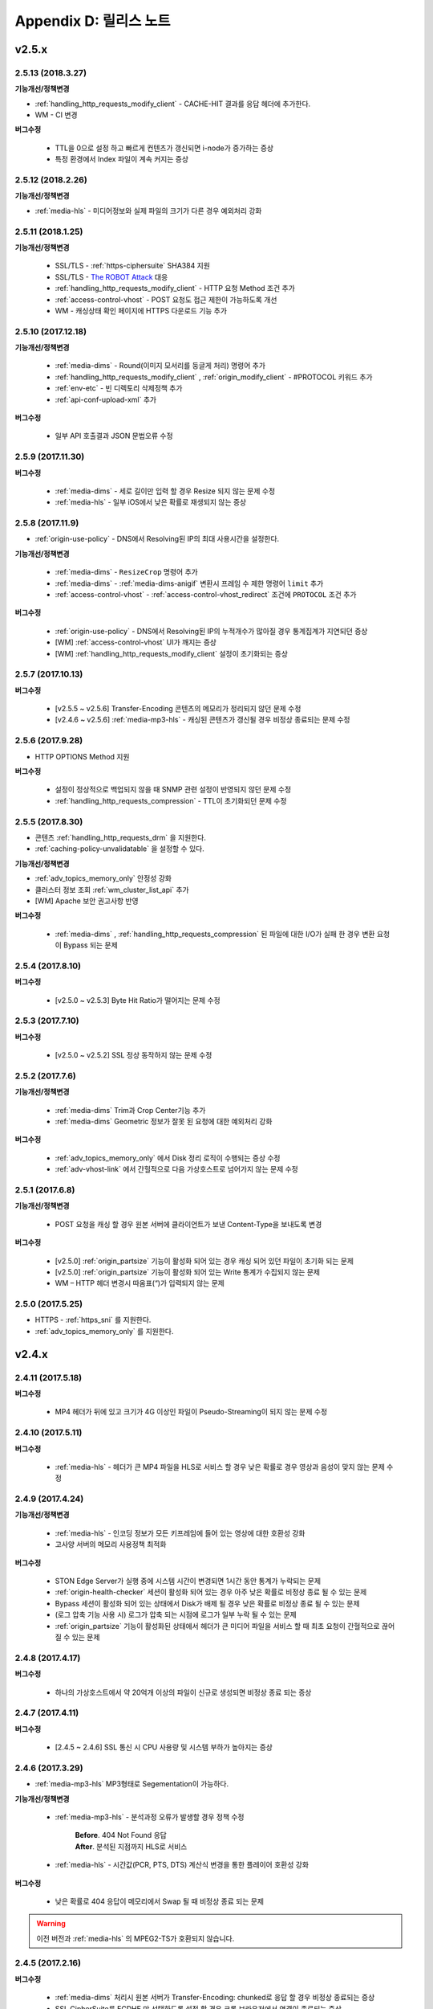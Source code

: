 .. _release:

Appendix D: 릴리스 노트
***********************

v2.5.x
====================================

2.5.13 (2018.3.27)
----------------------------

**기능개선/정책변경**

- :ref:`handling_http_requests_modify_client` - CACHE-HIT 결과를 응답 헤더에 추가한다.
- WM - CI 변경


**버그수정**

 - TTL을 0으로 설정 하고 빠르게 컨텐츠가 갱신되면 i-node가 증가하는 증상
 - 특정 환경에서 Index 파일이 계속 커지는 증상



2.5.12 (2018.2.26)
----------------------------

**기능개선/정책변경**

- :ref:`media-hls` - 미디어정보와 실제 파일의 크기가 다른 경우 예외처리 강화



2.5.11 (2018.1.25)
----------------------------

**기능개선/정책변경**

 - SSL/TLS - :ref:`https-ciphersuite` SHA384 지원
 - SSL/TLS - `The ROBOT Attack <https://robotattack.org/>`_ 대응
 - :ref:`handling_http_requests_modify_client` - HTTP 요청 Method 조건 추가
 - :ref:`access-control-vhost` - POST 요청도 접근 제한이 가능하도록 개선
 - WM - 캐싱상태 확인 페이지에 HTTPS 다운로드 기능 추가



2.5.10 (2017.12.18)
----------------------------

**기능개선/정책변경**

 - :ref:`media-dims` - Round(이미지 모서리를 둥글게 처리) 명령어 추가
 - :ref:`handling_http_requests_modify_client` , :ref:`origin_modify_client` - #PROTOCOL 키워드 추가
 - :ref:`env-etc` - 빈 디렉토리 삭제정책 추가
 - :ref:`api-conf-upload-xml` 추가


**버그수정**

 - 일부 API 호출결과 JSON 문법오류 수정



2.5.9 (2017.11.30)
----------------------------

**버그수정**

 - :ref:`media-dims` - 세로 길이만 입력 할 경우 Resize 되지 않는 문제 수정
 - :ref:`media-hls` - 일부 iOS에서 낮은 확률로 재생되지 않는 증상



2.5.8 (2017.11.9)
----------------------------

- :ref:`origin-use-policy` - DNS에서 Resolving된 IP의 최대 사용시간을 설정한다.

**기능개선/정책변경**

 - :ref:`media-dims` - ``ResizeCrop`` 명령어 추가
 - :ref:`media-dims` - :ref:`media-dims-anigif` 변환시 프레임 수 제한 명령어 ``limit`` 추가
 - :ref:`access-control-vhost` - :ref:`access-control-vhost_redirect` 조건에 ``PROTOCOL`` 조건 추가

**버그수정**

 - :ref:`origin-use-policy` - DNS에서 Resolving된 IP의 누적개수가 많아질 경우 통계집계가 지연되던 증상
 - [WM] :ref:`access-control-vhost` UI가 깨지는 증상
 - [WM] :ref:`handling_http_requests_modify_client` 설정이 초기화되는 증상



2.5.7 (2017.10.13)
----------------------------

**버그수정**

 - [v2.5.5 ~ v2.5.6] Transfer-Encoding 콘텐츠의 메모리가 정리되지 않던 문제 수정
 - [v2.4.6 ~ v2.5.6] :ref:`media-mp3-hls` - 캐싱된 콘텐츠가 갱신될 경우 비정상 종료되는 문제 수정




2.5.6 (2017.9.28)
----------------------------

- HTTP OPTIONS Method 지원

**버그수정**

 - 설정이 정상적으로 백업되지 않을 때 SNMP 관련 설정이 반영되지 않던 문제 수정
 - :ref:`handling_http_requests_compression` - TTL이 초기화되던 문제 수정



2.5.5 (2017.8.30)
----------------------------

- 콘텐츠 :ref:`handling_http_requests_drm` 을 지원한다.
- :ref:`caching-policy-unvalidatable` 을 설정할 수 있다.

**기능개선/정책변경**

- :ref:`adv_topics_memory_only` 안정성 강화
- 클러스터 정보 조회 :ref:`wm_cluster_list_api` 추가
- [WM] Apache 보안 권고사항 반영


**버그수정**

 - :ref:`media-dims` , :ref:`handling_http_requests_compression` 된 파일에 대한 I/O가 실패 한 경우 변환 요청이 Bypass 되는 문제
 


2.5.4 (2017.8.10)
----------------------------

**버그수정**

 - [v2.5.0 ~ v2.5.3] Byte Hit Ratio가 떨어지는 문제 수정


2.5.3 (2017.7.10)
----------------------------

**버그수정**

 - [v2.5.0 ~ v2.5.2] SSL 정상 동작하지 않는 문제 수정



2.5.2 (2017.7.6)
----------------------------

**기능개선/정책변경**

 - :ref:`media-dims` Trim과 Crop Center기능 추가
 - :ref:`media-dims` Geometric 정보가 잘못 된 요청에 대한 예외처리 강화
 
**버그수정**

 - :ref:`adv_topics_memory_only` 에서 Disk 정리 로직이 수행되는 증상 수정
 - :ref:`adv-vhost-link` 에서 간헐적으로 다음 가상호스트로 넘어가지 않는 문제 수정



2.5.1 (2017.6.8)
----------------------------

**기능개선/정책변경**

 -  POST 요청을 캐싱 할 경우 원본 서버에 클라이언트가 보낸 Content-Type을 보내도록 변경
 
**버그수정**

 - [v2.5.0] :ref:`origin_partsize` 기능이 활성화 되어 있는 경우 캐싱 되어 있던 파일이 초기화 되는 문제
 - [v2.5.0] :ref:`origin_partsize` 기능이 활성화 되어 있는 Write 통계가 수집되지 않는 문제
 - WM – HTTP 헤더 변경시 따옴표(“)가 입력되지 않는 문제



2.5.0 (2017.5.25)
----------------------------

- HTTPS - :ref:`https_sni` 를 지원한다.
- :ref:`adv_topics_memory_only` 를 지원한다.



v2.4.x
====================================


2.4.11 (2017.5.18)
----------------------------

**버그수정**

 - MP4 헤더가 뒤에 있고 크기가 4G 이상인 파일이 Pseudo-Streaming이 되지 않는 문제 수정




2.4.10 (2017.5.11)
----------------------------

**버그수정**

 - :ref:`media-hls` - 헤더가 큰 MP4 파일을 HLS로 서비스 할 경우 낮은 확률로 경우 영상과 음성이 맞지 않는 문제 수정



2.4.9 (2017.4.24)
----------------------------

**기능개선/정책변경**

 - :ref:`media-hls` - 인코딩 정보가 모든 키프레임에 들어 있는 영상에 대한 호환성 강화
 - 고사양 서버의 메모리 사용정책 최적화

**버그수정**

 - STON Edge Server가 실행 중에 시스템 시간이 변경되면 1시간 동안 통계가 누락되는 문제
 - :ref:`origin-health-checker` 세션이 활성화 되어 있는 경우 아주 낮은 확률로 비정상 종료 될 수 있는 문제
 - Bypass 세션이 활성화 되어 있는 상태에서 Disk가 배제 될 경우 낮은 확률로 비정상 종료 될 수 있는 문제
 - (로그 압축 기능 사용 시) 로그가 압축 되는 시점에 로그가 일부 누락 될 수 있는 문제
 - :ref:`origin_partsize` 기능이 활성화된 상태에서 헤더가 큰 미디어 파일을 서비스 할 때 최초 요청이 간헐적으로 끊어질 수 있는 문제


2.4.8 (2017.4.17)
----------------------------
**버그수정**

 - 하나의 가상호스트에서 약 20억개 이상의 파일이 신규로 생성되면 비정상 종료 되는 증상



2.4.7 (2017.4.11)
----------------------------
**버그수정**

 - [2.4.5 ~ 2.4.6] SSL 통신 시 CPU 사용량 및 시스템 부하가 높아지는 증상


2.4.6 (2017.3.29)
----------------------------

- :ref:`media-mp3-hls` MP3형태로 Segementation이 가능하다.

**기능개선/정책변경**

 - :ref:`media-mp3-hls` - 분석과정 오류가 발생할 경우 정책 수정

     | **Before**. 404 Not Found 응답
     | **After**. 분석된 지점까지 HLS로 서비스

 - :ref:`media-hls` - 시간값(PCR, PTS, DTS) 계산식 변경을 통한 플레이어 호환성 강화

**버그수정**

 - 낮은 확률로 404 응답이 메모리에서 Swap 될 때 비정상 종료 되는 문제


.. warning::

   이전 버전과 :ref:`media-hls` 의 MPEG2-TS가 호환되지 않습니다.


2.4.5 (2017.2.16)
----------------------------
**버그수정**

 - :ref:`media-dims` 처리시 원본 서버가 Transfer-Encoding: chunked로 응답 할 경우 비정상 종료되는 증상
 - SSL CipherSuite를 ECDHE 만 선택하도록 설정 할 경우 크롬 브라우저에서 연결이 종료되는 증상
 - 매우 낮은 확률로 로그 정리시 비정상 종료 되는 증상



2.4.4 (2017.2.8)
----------------------------
**버그수정**

 - 원본 서버 장애 시 간헐적으로 :ref:`media-dims` 변환 요청이 Bypass 되는 증상


2.4.3 (2017.1.20)
----------------------------
**버그수정**

 - 압축 기능 사용시 간헐적으로 Content-Encoding 헤더가 누락되는 증상

2.4.2 (2017.1.18)
----------------------------

   - :ref:`adv-vhost-link` 추가

**버그수정**

 - 원본 서버가 Content-Length헤더에 음수 값을 줄 경우 비정상 종료 되는 증상
 - :ref:`media-mp3-hls` - 원본 서버와의 통신이 불안정 할 경우 간헐적으로 비정상 종료 되는 증상

2.4.1 (2016.11.24)
----------------------------
**기능개선/정책변경**

 - 원본 HTTP 응답에서 reason phrases가 없는 경우에도 처리 할 수 있도록 정책 변경
 -	:ref:`media-dims` – 이미지 확대 시 캔버스만 키우는 기능 추가

**버그수정**

 - 압축 기능 사용 시 아주 낮은 확률로 압축 된 파일이 깨지는 증상 수정
 -	VLC 플레이어에서 M4A HLS가 재생되지 않는 문제 수정
 - :ref:`media-dims` 를 이용해서 이미지 변환시 변환 크기를 입력하지 않을 경우 비정상 종료되는 증상

2.4.0 (2016.11.7)
----------------------------
**기능개선/정책변경**

 - 원본요청 URL변경 기능 추가
 - M4A를 m4a-hls 로 전송한다

**버그수정**

 - Invalid mp4 헤더의 강화된 처리

v2.3.x
====================================

2.3.9 (2016.10.28)
----------------------------


**버그수정**

 - 일부 환경에서 낮은 확률로 수 초간 컨텐츠가 갱신되지 않던 증상


2.3.8 (2016.10.13)
----------------------------


**버그수정**

 - Invalid mp4 헤더의 강화된 처리


2.3.7 (2016.09.26)
----------------------------

**기능개선/정책변경**

 - :ref:`media-dims` 기능을 이용해서 이미지 변환시 시스템 자원 사용량을 제한하도록 정책 변경
 - Health-Checker 기능 사용시 Standby 원본 서버도 검사하도록 정책 변경

**버그수정**

 - :ref:`handling-http-requests-compression` 기능의 ON/OFF 설정이 반영되지 않던 버그 수정


2.3.6 (2016.08.16)
----------------------------

**기능개선/정책변경**

 - 일부 투명 PNG를 JPG로 포멧 변환시 배경이 검은색으로 변경되는 문제 수정
 - 비정상적인 클라이언트 소켓 처리 정책 강화

**버그수정**

 - DIMS변환 중 Hardpurge API를 호출 할 경우 간헐적으로 비정상 종료 되던 증상


2.3.5 (2016.07.01)
----------------------------

**기능개선/정책변경**

 - Native HLS 모듈을 사용하는 플레이어와의 호환성 강화
 - DIMS의 Crop 기능은 비율을 유지 하지 않고 입력한 크기로 Crop 하도록 정책 변경

**버그수정**

 - Health-Checker 기능이 활성화 되어 있는 상태에서 원본상태 초기화 API 호출시 간헐적으로 비정상 종료되는 문제 수정


2.3.4 (2016.06.03)
----------------------------

**기능개선/정책변경**

   - 32bit atom으로 인코딩된 4기가 이상의 MP4 파일 지원
   - unknown access 로그에 Host 헤더 값 추가
   - WM - 보안권고 사항으로 STON 최초 설치 시 Apache manual 폴더 삭제
   - WM - STON 최초 설치 시 Apache 구동 계정인 winesoft 계정을 nologin 권한으로 생성하도록 변경

**버그수정**

   - HLS - 일부 영상에서 CPU를 과점유 하던 증상
   - HTTP 요청이 바이패스 될 때 낮은 확률로 비정상 종료 되던 증상
   - Access 로그에 클라이언트 IP가 0.0.0.0 으로 기록 되던 증상
   - 가상호스트가 260개 이상일 경우 설정 파일이 백업되지 않던 증상

2.3.3 (2016.04.26)
----------------------------

**버그수정**

   - [2.3.0 ~ 2.3.2] 원본서버 Host 설정과 Dims, 압축 설정이 함께 되어 있는 경우 404 에러 코드를 응답하는 증상
   - SNMP View 생성 후 삭제시 CPU 과점유 증상
   - WM - SNMP GlobalMin 값을 0으로 설정 할 수 없던 증상


2.3.2 (2016.03.22)
----------------------------

**기능개선/정책변경**

   - :ref:`mp3-hls` 인덱스 파일 호환성 강화

**버그수정**

   - 정상적인 Handshake없이 암/복호화가 진행되면 비정상 종료되던 증상
   - ACL이 활성화된 상태에서 간헐적으로 비정상 종료되던 증상


2.3.1 (2016.02.25)
----------------------------

   - MP3를 :ref:`mp3-hls` 로 전송한다.

**기능개선/정책변경**

   - :ref:`admin-log-access-custom` 추가
     | %y 요청 HTTP 헤더 크기
     | %z 응답 HTTP 헤더 크기

**버그수정**

   - WM - Dest 포트를 입력하지 않으면 설정되지 않던 증상


2.3.0 (2016.02.03)
----------------------------

   - 컨텐츠를 :ref:`handling-http-requests-compression` 하여 전송한다.

**버그수정**

   - :ref:`expires` 헤더 시간을 Modification으로 설정한 경우 max-age 값이 잘못 계산되던 증상
   - :ref:`media-dims` - 평균 통계 산출할 때 분모를 “성공” 횟수만 사용하던 증상


v2.2.x
====================================

2.2.5 (2016.01.12)
----------------------------

**기능개선/정책변경**

   - HTTP <451 Unavailable For Legal Reasons> 응답코드 추가

**버그수정**

   - TLS - 공격성 패킷에 비정상 종료되던 증상 (예외처리 강화)


2.2.4 (2015.12.11)
----------------------------

**버그수정**

   - HLS - 일부 영상에서 Segmentation정책때문에 재생되지 않던 증상


2.2.3 (2015.12.04)
----------------------------

**버그수정**

   - v2.2.2에서 WM을 통해 가상호스트가 생성되지 않던 증상


2.2.2 (2015.12.04)
----------------------------

   - 원본으로 보내는 HTTP요청의 헤더를 변조한다.

**기능개선/정책변경**

   - :ref:`handling-http-requests-modify-client` - put액션 추가. 같은 이름의 헤더를 멀티라인으로 삽입한다.


2.2.1 (2015.11.19)
----------------------------

**버그수정**

   - TLS - Handshake과정 중 클라이언트가 ChangeCipherSpec과 ClientFinished을 따로 보낼 때, 서버가 ChangeCipherSpec을 중복해서 보내던 증상
   - DIMS - Animated GIF를 리사이즈할 때 비율이 유지되지 않던 증상


2.2.0 (2015.11.04)
----------------------------

   - TLS 1.2를 지원한다. (+Forward Secrecy등 세세한 보안정책 강화)

**버그수정**

   - 디스크 정보를 얻지 못한 경우 비정상 종료되던 증상
   - TLS - Handshake과정에서 Max버전을 선택하지 않던 증상

     | **Before**. TLSPlaintext.version 사용
     | **After**. ClientHello.client_version 사용


v2.1.x
====================================

2.1.9 (2015.10.15)
----------------------------

**버그수정**

   - :ref:`media-hls` - v2.1.7 업데이트 이후 일부 영상이 정상적으로 재생되지 않던 증상


2.1.8 (2015.10.14)
----------------------------

**버그수정**

   - [v2.1.6 ~ 2.1.7] 허용되지 않은 IP에서 매니저 포트로 접근시 비정상 종료되던 증상


2.1.7 (2015.10.07)
----------------------------

   - :ref:`multi-trimming` - 시간 값을 기준으로 복수로 지정된 구간을 하나의 영상으로 추출한다.

**기능개선/정책변경**

   - :ref:`access` - X-Forwarded-For헤더 기록옵션에 TrimCIP추가

**버그수정**

   - HLS - 일부 profile에서의 화면떨림 증상
   - :ref:`media-dims` - TTL이 0으로 설정되어 있을 때 간헐적으로 500 Internal Error로 응답하던 증상
   - X-Forwarded-For 헤더를 로그에 c-ip필드로 기록할 때 공백 문자가 포함되던 증상


2.1.6 (2015.09.10)
----------------------------

**기능개선/정책변경**

   - :ref:`media-dims` - Animated GIF 에 대해 첫 장면만 변환할 수 있다.

**버그수정**

   - ACL - IP허용/차단이 정상동작하지 않던 증상
   - :ref:`media-dims` - Crop등에서 + 기호를 이용한 좌표지정이 되지 않던 증상


2.1.5 (2015.08.18)
----------------------------

   - :ref:`sub-path` - 접근 경로에 따라 다른 가상호스트로 분기한다.
   - :ref:`facade` - 접근 도메인에 따라 클라이언트 트래픽 통계와 Access로그를 분리한다.


2.1.4 (2015.07.31)
----------------------------

**기능개선/정책변경**

   - CPU사용량 개선
   - :ref:`multi-nic` - NIC이름으로 Listen한다.
   - 접근제어 시점 변경

     | **Before**. 클라이언트가 요청한 URI에서 키워드(DIMS나 MP4HLS등) 제거 후 검사
     | **After**. 클라이언트가 요청한 URI 그대로 검사

**버그수정**

   - :ref:`media-dims` - 인코딩된 변환 문자열을 인식하지 못하던 증상
   - :ref:`hardpurge` 가 :ref:`caching-policy-casesensitive` 정책을 따르지 않던 증상
   - 설정백업할 때 :ref:`post` 이 누락되던 증상


2.1.3 (2015.06.25)
----------------------------

**기능개선/정책변경**

   - :ref:`syncstale` - 관리(:ref:`purge`, :ref:`expire`, :ref:`hardpurge`) API호출이 인덱싱에 반영되지 않는 경우가 없도록 로그로 기록하여 서비스 재가동시 다시 반영한다.
   - :ref:`admin-log-access-custom` 에 %u표현 추가. 클라이언트가 요청한 Full URI를 기록한다.

**버그수정**

   - :ref:`media-dims` - 원본서버에서 Last-Modified헤더를 주지 않을 때 이미지가 갱신되지 않던 증상
   - :ref:`trimming` 된 MP4의 크기가 4GB를 넘어갈 때 CPU를 과점유하던 증상
   - 에러 페이지를 응답할 때 :ref:`via` 헤더 설정이 반영되지 않던 증상


2.1.2 (2015.05.29)
----------------------------

   - WM - 영문버전 지원

**기능개선/정책변경**

   - Single Core 장비 지원

**버그수정**

   - :ref:`adv-topics-indexing` 모드에서 커스터마이징 모듈이 오동작하던 증상


2.1.1 (2015.05.07)
----------------------------

   - HLS - Stream Alternates형식을 통해 Bandwidth, Resolution 정보를 제공한다.

**버그수정**

   - 헤더가 깨진 MP4영상 분석 중 비정상 종료되던 증상


2.1.0 (2015.04.15)
----------------------------

   - :ref:`media-dims` 에서 Animated GIF포맷을 지원한다.
   - :ref:`media-dims` 변환 통계추가

**기능개선/정책변경**

   - :ref:`caching-purge` API에서 디렉토리 표현 제거

     | 디렉토리 표현(example.com/img/)은 해당 URL에 해당하는 (원본서버가 응답한)파일 하나만을 의미한다.
     | 기존의 디렉토리 표현(example.com/img/)은 패턴(example.com/img/*)으로 통합한다.

   - API표현 추가

     | /monitoring/average.xml
     | /monitoring/average.json
     | /monitoring/realtime.xml
     | /monitoring/realtime.json
     | /monitoring/fileinfo.json
     | /monitoring/hwinfo.json
     | /monitoring/cpuinfo.json
     | /monitoring/vhostslist.json
     | /monitoring/geoiplist.json
     | /monitoring/ssl.json
     | /monitoring/cacheresource.json
     | /monitoring/origin.json
     | /monitoring/coldfiledist.json

   - WM - resolv.conf 편집기능 삭제


v2.0.x
====================================

2.0.8 (2015.08.06)
----------------------------

**기능개선/정책변경**

   - CPU사용량 개선

**버그수정**

   - 설정백업할 때 POST 요청 예외조건이 누락되던 증상


2.0.7 (2015.06.25)
----------------------------

**버그수정**

   - :ref:`media_dims` - 원본서버에서 Last-Modified헤더를 주지 않을 때 이미지가 갱신되지 않던 증상
   - :ref:`trimming` 된 MP4의 크기가 4GB를 넘어갈 때 CPU를 과점유하던 증상
   - 에러 페이지를 응답할 때 :ref:`via` 헤더 설정이 반영되지 않던 증상


2.0.6 (2015.04.28)
----------------------------

**기능개선/정책변경**

   - WM - resolv.conf 편집기능 삭제

**버그수정**

   - 헤더가 깨진 MP4영상 분석 중 비정상 종료되던 증상


2.0.5 (2014.04.01)
----------------------------

**기능개선/정책변경**

   - Trimming 된 영상을 HLS 로 서비스할 수 있다.
     다음은 원본영상(/vod.mp4)의 0~60초 구간을 Trimming한 뒤 HLS 로 서비스하는 표현이다.

       | /vod.mp4?start=0&end=60/**mp4hls/index.m3u8**
       | /vod.mp4**/mp4hls/index.m3u8**?start=0&end=60
       | /vod.mp4?start=0/**mp4hls/index.m3u8**?end=60

   - HLS 인덱스 파일(.m3u8) 버전 개선

       | **Before**. 버전 1
       | **After**. 버전 3 (버전 1로 변경 가능)

**버그수정**

   - HLS 변환 중 HTTP인코딩되는 특수문자가 있을 때 비정상 종료되던 증상
   - 헤더가 깨진 MP4영상 분석 중 CPU가 과도하게 점유되던 증상
   - Audio의 KeyFrame이 균일하지 않은 MP4영상을 HLS 로 서비스할 때 Audio와 Video의 동기가 안맞는 증상
   - RRD - 통계수집이 되지 않던 증상, 응답시간이 평균이 아니라 합으로 표시되던 증상
   - WM - 신규 디스크 투입시 포맷을 강제하던 조건 제거


2.0.4 (2015.02.27)
----------------------------

**기능개선/정책변경**

   - :ref:`origin-balancemode` 의 Hash 알고리즘 변경

       | **Before**. hash(URL) / 서버대수
       | **After**. `Consistent Hashing <http://en.wikipedia.org/wiki/Consistent_hashing>`

   - :ref:`access-control-vhost` 를 통해 Redirect 할 때 클라이언트가 요청한 URI을 파라미터로 입력할 수 있다.

**버그수정**

   - 캐싱된 파일이 삭제되지 않아 디스크가 꽉 차던 증상


2.0.3 (2015.02.09)
----------------------------

**기능개선/정책변경**

   - DIMS 내재화 및 고도화
   - WM - 트래픽 관련 안내 메세지 추가

**버그수정**

   - WM - 신규 가상호스트 생성이 실패 하는 버그 수정


2.0.2 (2015.01.28)
----------------------------

   - 원본서버에 캐싱요청할 때 클라이언트가 보낸 User-Agent헤더 값을 보낼 수 있다.

**버그수정**

   - MDAT 길이가 1인 MP4파일의 Trimming이 되지 않던 증상
   - WM - 클러스터 내의 다른 서버 그래프가 표시되지 않던 증상
   - WM - 클러스터 내의 다른 서버들이 현재 서버로 보여지던 증상


2.0.1 (2014.12.30)
----------------------------

   - HitRatio그래프가 0으로 표시되던 증상


2.0.0 (2014.12.17)
----------------------------

   - 원본에서 다운로드된 크기만큼만 디스크 공간사용. (:ref:`origin-partsize` 참조)
   - :ref:`env-cache-resource` 기능추가
   - TLS 1.1 지원
   - AES-NI를 통해 :ref:`https-aes-ni` 지원
   - ECDHE 계열의 CipherSuite를 지원. (:ref:`https-ciphersuite` 참조)
   - :ref:`admin-log-dns` 추가
   - 원본서버가 Domain일 경우 각 IP별 TTL을 사용하도록 정책변경
   - 원본 :ref:`origin_exclusion_and_recovery` 추가
   - 원본 :ref:`origin-health-checker` 추가
   - :ref:`adv_topics_sys_free_mem` 추가
   - 기타

       | 최소 실행환경 변경. (Cent 6.2이상, Ubuntu 10.01 이상)
       | 설치 패키지에 NSCD데몬이 탑재
       | :ref:`media-dims` 기본 탑재
       | :ref:`getting-started-reset` 후 STON 재시작하도록 변경
       | <DNSBackup> 기능 삭제
       | <MaxFileCount> 기능 삭제
       | <Distribution> 기능 삭제. :ref:`origin-balancemode` 기능에 통합


v1.4.x
====================================

1.4.5 (2015.03.06)
----------------------------

**버그수정**

   - 캐싱된 파일이 삭제되지 않아 디스크가 꽉 차던 증상
   - STONR 이 간헐적으로 비정상 종료되는 증상


1.4.4 (2014.12.15)
----------------------------

**버그수정**

   - :ref:`media-dims` 처리시 404 Not Found로 응답되던 증상


1.4.3 (2014.12.10)
----------------------------

**버그수정**

   - FTP 클라이언트에서 업로드 경로가 길면 오동작하는 증상


1.4.2 (2014.12.08)
----------------------------

   - Purge(자동 복구) API가 HardPurge(복구 불가)로 동작하도록 :ref:`purge` 할 수 있다.
   - 로그 롤링시 압축하도록 설정 할 수 있다.
   - FTP 클라이언트 기능강화 - 전송시간, 경로, 삭제, 백업 기능 추가

**버그수정**

   - SSL/TLS Handshake과정 중 비정상 종료되던 증상


1.4.1 (2014.11.25)
----------------------------

   - 클라이언트가 보낸 URI를 가공없이 원본서버에 보내도록 :ref:`origin-wholeclientrequest` 할 수 있다.

**버그수정**

   - MP4영상에 SPS/PPS가 없을 때 비정상 종료되던 증상
   - FTP 클라이언트가 Active모드로 동작하지 않던 증상
   - WM - SNMP의 VhostMin, ViewMin을 0부터 설정가능하도록 수정 (기존 1부터)


1.4.0 (2014.11.12)
----------------------------

   - :ref:`getting-started-license` 도입
   - WM - 전용 포트분리 추가


v1.3.x
====================================

1.3.20 (2014.11.05)
----------------------------

   - [전역] 과부하관리 기능 추가. 설정된 최대 클라이언트(소켓) 수를 넘어가는 접근이 발생할 경우 클라이언트 접속 즉시 연결을 끊는다. 이는 솔루션과 플랫폼을 보호하기 위한 가장 강력한 조치이다. 전체 소켓이 일정비율 이하로 내려가면 다시 클라이언트 접근을 허용한다.
   - :ref:`https` 프로토콜(SSL3.0 또는 TLS1.0) 선택가능

**기능개선/정책변경**

   - :ref:`file-system` 에서 파일시간 제공방식 설정가능

     | **Before**. 로컬에 캐싱된 시간
     | **After**. 원본의 Last-Modified 시간

   - 쿠키관련 정책변경

     | **Before**. cookie 헤더를 제거한다.
     | **After**. cookie, set-cookie, set-cookie2 헤더를 제거한다. WM에서 경고메시지 강화

   - WM - 가상호스트 삭제시 삭제 될 가상호스트 이름 명시
   - WM - 설치시 cgi-bin경로에 어떤 파일도 설치하지 않도록 수정
   - WM - RRD 메모리 그래프의 Scale을 1000에서 1024로 변경

**버그수정**

   - :ref:`file-system` 에서 파일접근에 실패했을 경우 비정상종료될 수 있던 증상
   - WM - :ref:`origin-exclusion-and-recovery` 에서 Cycle과 값이 서로 바뀌어서 저장되던 증상


1.3.19 (2014.10.21)
----------------------------

**기능개선/정책변경**

   - :ref:`trimming` 정책변경

     | **Before**. 모든 트랙을 Trimming한다.
     | **After**. Audio/Video 트랙만을 Trimming한다. AllTracks속성을 통해 기존처럼 모든 트랙을 Trimming할 수 있다.


1.3.18 (2014.10.15)
----------------------------

**버그수정**

   - :ref:`media-dims` 처리에서 클라이언트가 보낸 QueryString이 반영되지 않던 증상
   - 원본서버가 모두 배제되었을 때 특정조건에서 캐싱파일이 초기화되지 않던 증상
   - WM - 보안정책 강화 및 가상호스트 이름에 공백이 들어가지 않도록 예외처리
   - WM - Unmount된 디스크의 상태를 올바르게 인식하지 못하던 증상


1.3.17 (2014.09.22)
----------------------------

**버그수정**

   - SNMPWalk를 통해 :ref:`cache-host-traffic-filesystem` 통계가 제공되지 않던 증상
   - WM을 통해 DIMS설정 시 해당 가상호스트의 :ref:`env-vhost-find` 가 초기화되던 증상


1.3.16 (2014.08.27)
----------------------------

**버그수정**

   - :ref:`file-system` 에서 getattr함수가 많이 호출되면 메모리가 정리되지 않던 증상 및 관련 통계 수정


1.3.15 (2014.08.25)
----------------------------

**버그수정**

   - 잘못된 SNMP 접근으로 인해 비정상 종료되던 증상


1.3.14 (2014.08.13)
----------------------------

   - 최대 사용 메모리를 제한하도록 :ref:`env-cache-resource` 할 수 있다.
   - SNMP - 허가된 Community외엔 접근이 불가능하도록 :ref:`community` 할 수 있다.
   - WM - 서비스 Listen포트를 멀티로 설정할 수 있다. 클러스터 전용포트를 설정할 수 있다.

**기능개선/정책변경**

   - 파일 인덱싱 정책 변경

     | **Before**. 완료된 파일만 인덱싱한다.
     | **After**. 다운로드 중인 파일도 인덱싱한다.

   - :ref:`emergency` 기본 값 OFF로 변경
   - 기본 Access로그에 sc-content-length필드 추가


1.3.13 (2014.07.21)
----------------------------

   - WM - "컨텐츠제어"에서 조회한 파일을 다운로드 할 수 있다.

**버그수정**

   - :ref:`file-system` 메모리 누수버그 수정


1.3.12 (2014.07.10)
----------------------------

**기능개선/정책변경**

   - :ref:`acl`, :ref:`bypass` - 복합조건을 설정할 때 결합(AND) 키워드를 "&"에서 " & "로 변경.

     | **Before**. $IP[AP]&!HEADER[referer] 표현가능
     | **After**. $IP[AP] & !HEADER[referer] 처럼 결합조건 사이에 반드시 공백필요

   - SNMP - bytesHitRatio 타입이 음수를 표현할 수 있도록 gauge32에서 integer로 변경
   - WM - 비대칭키 인증정책으로 변경

**버그수정**

   - 1MB보다 작은 MP4파일을 :ref:`media` 기능으로 서비스할 때 오동작하거나 비정상 종료되던 문제
   - 비정상 HTTP요청에 대한 예외처리 강화


1.3.11 (2014.06.19)
----------------------------

   - 마지막(=현재) 설정상태 확인(/conf/lastest) API 추가

**기능개선/정책변경**

   - :ref:`bypass` 개선

     | **Before**. 명시적인 URL 또는 Cookie등으로 바이패스(또는 예외) 설정
     | **After**. IP, Header, URL 또는 이를 결합한 복합조건으로 바이패스 가능. Cookie바이패스 삭제.

   - 클라이언트 트래픽 - 디렉토리 별 requestHitRaio 추가
   - WM - hostname과 IP가 로그인하지 않은 상태에서 표시되지 않도록 수정

**버그수정**

   - DNS가 Resolving응답을 정상적으로 주지만 주소가 없을 때 죽는 버그.
   - origin.log, filesystem.log 롤링할 때 파일명이 GMT시간으로 생성되던 증상. 로컬시간으로 생성되도록 수정.
   - /monitoring/hwinfo API에서 디스크 사용량이 표시되지 않던 증상
   - WM - 마지막 접근시간이 올바르게 표시되지 않던 증상


1.3.10 (2014.06.03)
----------------------------

   - 모든 Disk가 장애로 배제되었을 때 동작방식(재투입, Bypass, 종료)을 :ref:`storage` 할 수 있습니다.
   - 원본 HTTP요청의 Host헤더를 클라이언트가 보낸 값을 사용하도록 설정할 수 있습니다.

**기능개선/정책변경**

   - 파일캐싱 모니터링에서 QueryString 특수문자를 포함하는 URL도 모니터링할 수 있습니다.
   - :ref:`monitoring_stats` 에서 5분간 총 양이 함께 표기됩니다.
   - HTTP POST요청캐싱과 Bypass정책이 동시에 설정된 경우, 서비스 정책이 재정립되었습니다
   - Trimming정책 변경

     | **Before**. Trimming의 끝(end) 시간에 가장 인접하도록 분할
     | **After**. Trimming의 끝(end) 시간의 이전 Key-Frame으로 분할

**버그수정**

   - MP4파일이 서비스되지 않고 CPU를 점유하던 증상


1.3.9 (2014.05.21)
----------------------------

**기능개선/정책변경**

   - 서비스 거부 조건에서 응답코드를 설정할 수 있습니다.

     | **Before**. 에러 페이지에 "401 Access Denied"라고 명시
     | **After**. 별도의 페이지 없이 설정된 응답코드로만 응답

**버그수정**

   - 잘못된 MP4영상 :ref:`trimming` 중 비정상 종료되던 증상.
   - WM - Port바이패스 설정이 반영되지 않던 증상


1.3.8 (2014.04.30)
----------------------------

   - 로그가 롤링될 때 FTP로 전송하도록 설정할 수 있습니다.
   - Emergency모드가 발동하지 않도록 설정할 수 있습니다.
   - 원본서버의 ETag를 인식하도록 설정할 수 있습니다.
   - SNMP Community를 설정할 수 있습니다.
   - TTL적용 우선순위를 선택할 수 있습니다.
   - HTTP의 POST Method요청의 Body를 캐싱키로 인식/무시하도록 설정할 수 있습니다.

**버그수정**

   - HLS 변환 중 비디오가 깨지던 증상.
   - 강제로 TTL을 만료시킨 컨텐츠가 304 Not Modified로 인해 TTL이 다시 정해질 때 설정상 가장 큰 값이 할당되던 증상. 설정상 가장 작은 값이 할당되도록 수정.


1.3.7 (2014.04.11)
----------------------------

**버그수정**

   - domain.com:80 처럼 Port가 명시된 HTTP요청에 대해 가상호스트를 찾지 못하던 증상 (v1.3.4 ~ 1.3.6)
   - 잘못된 MP4영상분석 중 비정상 종료되던 증상


1.3.6 (2014.04.09)
----------------------------

   - Access.log를 Custom하게 설정할 수 있습니다.
   - View를 통해 가상호스트를 통합하여 모니터링 할 수 있습니다.
   - 컨트롤 API(Purge, Expire, HardPurge, ExpireAfter)의 대상이 없을 때 HTTP 응답코드를 설정할 수 있습니다.

**기능개선/정책변경**

   - 로그 롤링조건

     | **Before**. 시간 또는 크기 중 택1
     | **After**. 시간과 크기 동시설정 가능

   - WM - 페이지 상단에 서버의 호스트명과 IP를 보여줍니다.

**버그수정**

   - WM - 설정파일 중 CDATA로 저장된 문자열이 Plain Text로 바뀌던 증상


1.3.5 (2014.04.02)
----------------------------

**버그수정**

   - 변경된 설정 적용 중 CPU사용량이 높아지며 서비스가 정상동작하지 않던 증상
   - WM - 설정파일에 동일한 설정이 중복되어 표시되던 증상


1.3.4 (2014.03.26)
----------------------------

   - FileSystem 업그레이드

     | 미디어 기능(Trimming, HLS, DIMS등)이 HTTP와 동일하게 동작합니다.
     | XML/JSON, SNMP 상세통계가 추가 되었습니다.

   - 정규표현식을 사용한 URL전처리가 가능합니다.
   - 시스템(OS)의 TCP 소켓상태를 실시간으로 모니터링 합니다. 지표는 모두 RRD Graph로 제공됩니다.
   - 가상호스트가 포트를 Listen하지 않도록 설정할 수 있습니다.

**버그수정**

   - (FileSystem이 Mount되어 있을 때) STON의 정상종료가 오래 걸리던 증상
   - WM - (FileSystem을 사용하지 않는 환경에서) 신규 가상호스트 추가시 FileSystem페이지 활성화되던 증상
   - WM - 클러스터링 구성 중 대상 WM이 한번도 실행되지 않았었다면 설정이 적용되지 않던 증상


1.3.3 (2014.03.19)
----------------------------

**버그수정**

   - 갱신중인 파일을 MP4 Trimming으로 서비스 할 때 간헐적으로 비정상 종료되던 증상


1.3.2 (2014.03.05)
----------------------------

   - WM을 통해 최신버전으로 업데이트 할 수 있습니다.
   - STON의 설치/업그레이드 시 진행상황을 install.log에 기록합니다.

**버그수정**

   - 불완전한(=실시간으로 변환 중인) MP4 파일 캐싱 중 서비스가 멈추던 증상
   - WM에서 클러스터 전체 적용 시 가상호스트 파일이 초기화되던 증상


1.3.1 (2014.02.24)
----------------------------

**버그수정**

   - MP4 파일 서비스 중 비정상 종료될 수 있던 증상
   - :ref:`caching` 기간 이외의 설정이 삭제되지 않던 증상


1.3.0 (2014.02.20)
----------------------------

   - :ref:`filesystem` 추가 - STON을 Linux VFS(Virtual File System)에 Mount합니다. 원본서버의 모든 파일을 로컬 파일 I/O로 사용할 수 있습니다.
   - :ref:`caching` 추가 - 설정이 변경될 때마다 전체설정을 기록합니다. API(목록, 롤백, 다운로드, 업로드)와 SNMP를 통해 열람, 다운로드, 업로드, 복원이 가능합니다.
   - MP4HLS 추가 - 단일 MP4파일을 HLS(Http Live Streaming)으로 전송할 수 있습니다.
   - 통계 추가 - 전송 중 원본서버에서 먼저 소켓을 종료시킨 횟수

**기능개선/정책변경**

   - :ref:`snmp-var`

     | **Before**. 가상호스트가 삭제되거나 순서가 변경될 경우 [vhostIndex]가 재조정된다. 예를 들어 A(1), B(2), C(3)에서 B가 삭제된 경우 A(1), C(2)로 재조정된다.
     | **After**. [vhostIndex]를 기억한다. 예를 들어 A(1), B(2), C(3)에서 B가 삭제되더라도 A(1), C(3)을 유지한다. 신규 가상호스트가 추가되면 비어있는 [vhostIndex]를 가진다. 예를 들어 가상호스트 D가 추가되면 A(1), D(2), C(3)로 재조정된다.

   - 설정 리로드 API 변경

     | **Before**. /conf/reloadall, /conf/reloadserver, /conf/reloadvhosts가 별도로 존재하며 기능을 달리한다.
     | **After**. /conf/reload로 일괄통일한다. 하위 호환성을 위해 기존 API를 유지한다.


v1.2.x
====================================

1.2.14 (2014.02.06)
----------------------------

**기능개선/정책변경**

   - 원본주소 DNS 정책 변경

     | **Before**. 다른 가상호스트지만 원본주소로 같은 Domain을 사용한다면 Domain Resolving결과를 공유한다.
     | **After**. 모든 가상호스트는 독립적으로 Domain Resolving을 수행하며 공유하지 않는다.

**버그수정**

   - WM을 통한 Disk Hot-Swap 오동작 수정.


1.2.13 (2014.01.22)
----------------------------

**버그수정**

   - 간헐적으로 응답이 지연되거나 전송되지 않던 동작 수정.


1.2.12 (2014.01.02)
----------------------------

**버그수정**

   - 최신 NEXUS 기기에서 Trimming된 MP4/M4A가 재생되지 않던 증상 수정. (에러 메세지: The player doesn't support this type of audio file.)


1.2.11 (2013.12.20)
----------------------------

**기능개선/정책변경**

   - 원본서버 Cache-Control 헤더 인식정책 변경

     | **Before**. no-cache 또는 max-age만을 인식한다.
     | **After**. no-cache, no-store, no-transform, must-revalidate, proxy-revalidate, private, max-age를 구분하여 인식한다. custom은 무시한다.

   - 5분 평균 Request Hit율 계산방식 변경

     | **Before**. 각 TCP_XXX의 (단위 시간에 대한)평균을 구한 뒤 Hit율 계산한다. 각 평균 값이 단위 시간보다 작을 때 누락될 수 있다.
     | **After**. (평균을 내지 않고) 비율로만 계산하여 값이 누락되지 않는다.


1.2.10 (2013.12.13)
----------------------------

**기능개선/정책변경**

   - HTTPS 통신에서 Access로그 범위 변경

     | **Before**. 클라이언트가 SSL Server Finished 패킷을 온전히 수신한 HTTPS 트랜잭션만을 Access로그에 기록한다.
     | **After**. 클라이언트가 SSL Server Finished 패킷을 온전히 수신하지 못했더라도 HTTP Request 패킷을 보냈다면 Access로그에 기록한다.

**버그수정**

   - 비정상 종료(물리적 세션 손실)된 HTTPS세션이 재사용될 때 이전에 요청되었던 컨텐츠와 현재 요청된 컨텐츠를 동시에 처리하던 증상. 2개의 HTTP 요청이 동시에 처리될 수 있으며 이를 항상 현재 요청한 요청만이 유효하도록 수정.


1.2.9 (2013.12.09)
----------------------------

**기능개선/정책변경**

   - Bandwidth-Throttling

     | **Before**. Boost 시간동안 미디어를 전송할 때 헤더를 포함한다. 헤더가 클 경우 미디어 데이터가 전송되지 않아 버퍼링이 발생할 수 있다.
     | **After**. 미디어 헤더는 대역폭 제한없이 전송한다. 헤더 전송이 완료된 후 Boost 시간이 시작된다.

**버그수정**

   - WM 포트 변경 후 STON 업데이트 시 변경된 포트가 유지되지 않던 증상


1.2.8 (2013.11.14)
----------------------------

**기능개선/정책변경**

   - 접속하는 HTTP 클라이언트마다 고유번호(session-id)를 부여합니다. session-id는 Access로그와 Origin로그에 추가되어 연관성을 유추할 수 있습니다.
   - API호출의 파라미터로 https://... 형식을 인식합니다.

**버그수정**

   - Content-Disposition헤더가 HTTP 응답에 2번 표시되던 증상
   - Bandwidth-Throttling설정이 OFF일 때 Trimming이 동작하지 않던 증상
   - WM계정에 특수문자(&)사용시 로그인 안되던 증상


1.2.7 (2013.10.17)
----------------------------

   - HTTP Connection헤더를 설정할 수 있습니다.
   - HTTP Keep-Alive헤더를 설정할 수 있습니다.

**기능개선/정책변경**

   - HTTP 응답에 Connection헤더와 Keep-Alive헤더를 기본으로 설정합니다.


1.2.6 (2013.10.14)
----------------------------

   - 원본서버의 "Server" 헤더를 클라이언트에게 전달하도록 설정할 수 있습니다.


1.2.5 (2013.10.10)
----------------------------

   - Origin By Client를 설정할 수 있습니다.

**기능개선/정책변경**

   - 인식할 수 있는 미디어파일에 대해 동적으로 Bandwidth-Throttling의 Bandwidth를 설정할 수 있습니다. v1.2.4까지 존재했던 Media.Pacing은 이 기능에 포함되면서 삭제되었습니다.

**버그수정**

   - 극히 드물게 잘못된 문자열 참조 오류로 인해 비정상종료되던 증상


1.2.4 (2013.09.27)
----------------------------

   - Bandwidth-Throttling을 통해 전송 대역폭을 다양하게 설정할 수 있습니다.

     | Warning: 다음 버전에서 Media.Pacing은 Bandwidth-Throttling에 통합될 것입니다. 미디어 파일(현재 MP3, MP4, M4A 지원)의 Bitrate를 Bandwidth-Throttling에서 인식할 수 있는 형태가 될 것입니다. 현재는 기존 기능인 Media.Pacing이 더 우선하도록 개발되어 있습니다.

   - 가상호스트별로 클라이언트 최대 Bandwidth를 제한하도록 설정할 수 있습니다.
   - 헤더가 뒤에 있는 M4A파일을 헤더를 앞으로 옮겨서 서비스하도록 설정할 수 있습니다.
   - M4A파일을 원하는 구간만큼 잘라내어 서비스하도록 설정할 수 있습니다.

**기능개선/정책변경**

   - 가상호스트 AccessControl 조건에 해당하는 클라이언트 요청에 대해 Redirect(302 moved temporarily)로 응답하도록 접근을 제어할 수 있습니다. HIT율은 TCP_REDIRECT_HIT로 별도로 수집됩니다.
   - TCP_REDIRECT_HIT가 모든 통계에 추가되었습니다.
   - 가상호스트 AccessControl 조건을 AND로 결합하도록 설정할 수 있습니다.

**버그수정**

   - 클러스터가 구성되지 않던 증상 - IP를 추출할 때 Loopback이 추출되던 증상


1.2.3 (2013.09.05)
----------------------------

   - DIMS(Dynamic Image Management System) - 원본서버의 이미지를 가공(잘라내기, 썸네일생성, 크기변경, 포맷변경, 품질조절, 합성)하도록 설정할 수 있습니다.
   - MP3파일을 원하는 구간만큼 잘라내어 서비스하도록 설정할 수 있습니다.
   - 특정 IP만 Listen하도록 설정할 수 있습니다.
   - [WM] 신규 가상호스트를 생성할 때 기존 가상호스트를 선택해 복사할 수 있습니다.
   - [WM] 가상호스트에서 DIMS를 설정할 수 있습니다.

**기능개선/정책변경**

   - 원본세션을 재사용하지 않도록 설정할 수 있습니다.

**버그수정**

   - MP4 Trimming 중 비정상 종료되던 증상
   - 콘솔에서 수정한 가상호스트 설정이 WM의 클러스터에 반영되지 않던 증상


1.2.2 (2013.08.16)
----------------------------

   - HTTP Post 요청을 캐싱하도록 설정할 수 있습니다.
   - STON이 서비스를 감당할 수 없는 상태에 Emergency로 전환된다.

**기능개선/정책변경**

   - 서비스 허용/차단 조건에 부정(!IP, !HEADER, !URL)조건이 추가되었습니다.
   - WM과 콘솔에서 동시에 설정을 변경할 때 WM에서 콘솔에서 변경한 내용을 인식하도록 변경되었습니다.
   - WM에서 IE의 "호환성 보기" 메뉴를 숨기도록 변경되었습니다.

**버그수정**

   - CPU 과부하 상태에서 바이패스 세션이 정상적으로 정리되지 않아 비정상 종료되던 증상
   - (vary 설정에서) 원본서버에서 200 OK로 응답하지 않는 컨텐츠 서비스 중 비정상 종료되던 증상
   - 가상호스트명과 Alias가 같은 경우 Alias를 제거했을 때 가상호스트를 찾을 수 없던 증상
   - WM 클러스터에 설정이 반영되지 않던 증상


1.2.1 (2013.07.26)
----------------------------

   - MP4파일을 원하는 구간만큼 잘라내어 서비스하도록 설정할 수 있습니다.
   - 원본서버에서 컨텐츠를 최초로 캐싱하거나 갱신할 때 Range요청을 하도록 설정할 수 있습니다.

**버그수정**

   - WM에서 클러스터가 구성되지 않던 증상
   - 로그설정 변경 후 "/conf/reloadserver" API를 호출했을 때 반영되지 않던 증상
   - SNMP에서 Host평균 통계가 평균이 아닌 합으로 계산되던 증상
   - 특정 상황에서 클라이언트 트래픽 통계수치가 비정상적으로 높게 계산되던 증상


1.2.0 (2013.07.01)
----------------------------

   - WM이 추가되었습니다. 모든 설정이 WM을 통해 가능하며 MRTG(5종류 - 대쉬보드/5분/30분/2시간/1일)가 최대 18개월치 제공됩니다. WM을 통해 STON을 클러스터로 묶어서 쉽게 관리할 수 있습니다.
   - Graph API가 추가되었습니다.
   - 원본서버의 Vary헤더를 인식하도록 설정할 수 있습니다.
   - 클라이언트와 통신하는 HTTP 요청/응답 헤더를 변경하도록 설정할 수 있습니다.
   - 원본서버의 모든 헤더를 클라이언트에게 전달하도록 설정할 수 있습니다.
   - 원본서버에서 Redirect된 컨텐츠를 추적하여 캐싱하도록 설정할 수 있습니다.
   - 특정 URL에 대해서만 QueryString을 인식 또는 무시 하도록 설정할 수 있습니다.
   - 매니저 포트 ACL마다 접근권한을 설정할 수 있습니다.
   - 로그를 ON/OFF하도록 설정할 수 있습니다.
   - 로컬통신의 로그를 기록하지 않도록 설정할 수 있습니다.
   - 로컬통신의 통계를 수집하지 않도록 설정할 수 있습니다.

**기능개선/정책변경**

   - 로그 Trace접근이 있을 때 로그에 기록합니다.
   - 하드웨어 정보를 조회할 때 CPU를 높게 사용하던 증상이 개선되었습니다.


v1.1.x
====================================

1.1.17 (2013.05.27)
----------------------------

   - Origin By Client를 설정할 수 있습니다.

**기능개선/정책변경**

   - Transfer-Encoding으로 전송된 컨텐츠를 (전송지연 등의 이유로) 온전하게 캐싱하지 못한 경우 클라이언트 서비스정책 변경

     | **Before**. 캐싱에 실패한 현재 컨텐츠를 서비스
     | **After**. 이전에 온전하게 캐싱된 컨텐츠가 있다면 이전 컨텐츠로 서비스. 없다면 500 Internal Error.

**버그수정**

   - RefreshExpired가 OFF인 상태에서 PartSize가 0보다 크게 설정된 경우 컨텐츠 갱신이 안되는 증상


1.1.16 (2013.05.15)
----------------------------

**기능개선/정책변경**

   - 리눅스 최대 파일개수 제한으로 File I/O가 실패하지 않도록 파일저장방식 변경
   - 정상동작을 위해 필요한 서브파일 점검 로그 추가

**버그수정**

   - 갱신중인 파일이 HardPurge될 때 비정상 종료되던 증상
   - 가상호스트별로 미디어 설정이 되지 않던 증상
   - syslog 설정이 리로드되지 않던 증상
   - OriginError로그에 syslog설정시 Info로그에 Inactive로 표시되던 증상


1.1.15 (2013.04.29)
----------------------------

   - CPU 성능지표(Nice, IOWait, IRQ, SoftIRQ, Steal) 통계 추가

**버그수정**

   - Track정보가 많은 MP4파일 분석 중 비정상 종료되던 증상
   - HTTP Transfer-Encoding된 컨텐츠를 전송할 때 지연되던 증상


1.1.14 (2013.04.10)
----------------------------

   - SNMP에 전체 "가상호스트의 합"이 추가되었습니다.

**기능개선/정책변경**

   - (파일이 없을 때) GeoIP파일목록 조회 결과 변경

     | **Before**. 404 NOT FOUND
     | **After**. 200 OK ("files": [] 응답)

**버그수정**

   - SSLv3에서 RSA_WITH_3DES_EDE_CBC_SHA로 Handshake가 되지 않던 증상 수정
   - Https에 빈 문자열 입력 시 오동작하던 증상


1.1.13 (2013.03.29)
----------------------------

**버그수정**

   - 디렉토리별 통계가 설정된 상태에서 누적통계가 OFF인 경우 비정상 종료되던 증상
   - 처음 접근되는 컨텐츠가 원본서버로부터 응답을 받기 전에 Purge되는 경우 클라이언트에게 응답을 주지 않던 증상
   - HTTP 요청의 URI가 상대주소가 아니라 절대주소일 경우 서비스 안되던 증상


1.1.12 (2013.03.27)
----------------------------

   - No-Cache요청이 올 경우 요청된 컨텐츠를 즉시 만료시키도록 설정할 수 있습니다.
   - CentOS 패키지로 openSUSE에서 설치할 수 있습니다.

**기능개선/정책변경**

   - No-Cache요청 인식조건 변경

     | **Before**. "pragma: no-cache" 또는 "cache-control: no-cache"
     | **After**. 기존 조건에 "cache-control: max-age=0" 추가

**버그수정**

   - DNS갱신시 비정상 종료되던 증상
   - 최대 파일개수를 넘어갈 때 URL에 Vertical Bar(|)가 있는 파일들이 삭제되지 않던 증상
   - HTTP 요청이 바이패스 될 때 HttpReqBodySize와 ClientInbound 값이 정확하지 않던 증상


1.1.11 (2013.03.21)
----------------------------

   - Disk 장애조건을 설정할 수 있습니다. 장애로 판단된 디스크는 자동배제됩니다.
   - Disk HotSwap용(실행 중 디스크 교체) API가 추가되었습니다.
   - 로그를 syslog로 전송하도록 설정할 수 있습니다.
   - 원본서버에서 한번에 다운로드 받는 컨텐츠 크기를 설정할 수 있습니다.
   - GeoIP 파일목록 조회 API가 추가되었습니다.
   - FAQ에 "멀티 도메인에 대한 SSL구성은?" 이 추가되었습니다.

**기능개선/정책변경**

   - 원본서버 장애코드 변경

     | **Before**. 숫자로 표시
     | **After**. 읽기 쉬운 형식으로 표시(Connect-Timeout, Receive-Timeout, Server-Close)

   - 원본서버 장애로그 기록시 주석으로 에러상황을 기록하던 것 제거. OriginErrorLog로 통합.

**버그수정**

   - Manager Port변경 후 Reload할 때 비정상 종료되던 버그 수정


1.1.10 (2013.03.07)
----------------------------

   - 가상호스트마다 접근/차단조건(IP, GeoIP, URI, Header)을 설정할 수 있습니다. 관련 통계가 추가되었습니다.
   - 도메인 Resolving이 실패할 경우 최근 사용된 IP들을 모두 사용하여 원본서버 부하를 분산하도록 설정할 수 있습니다.
   - 모니터링 API가 추가되었습니다.

     | 가상호스트 목록 조회
     | 하드웨어 정보 조회
     | HTTPS CipherSuite 조회
     | 접근차단 조건(acl.txt) 조회
     | Expires헤더 조건(expires.txt) 조회

**기능개선/정책변경**

   - 로그 디스크 여유공간이 부족해질 경우 정책 변경

     | **Before**. 개입하지 않음. 관리자가 명시적으로 삭제해야 함.
     | **After**. Access로그만을 삭제. 만약 현재 사용 중인 로그를 지워야하는 상황이라면 새로운 로그 생성 후 삭제함.

   - STON 종료 후 (vhosts.xml에서)삭제된 가상호스트 파일들에 대한 정책 변경

     | **Before**. 개입하지 않음. 관리자가 명시적으로 삭제해야 함.
     | **After**. 디스크 여유공간이 부족해지면 우선적으로 삭제.

   - (가상호스트 별) 재구동 시 정상적으로 로딩되지 않은 디스크의 파일들에 대한 정책 변경

     | **Before**. 서비스 중 자연히 덮어씌워지도록 남겨둠
     | **After**. 해당 디스크를 신뢰할 수 없다고 판단하여 모두 무효화. 클린업 시간 또는 디스크 여유공간 부족 시점에 모두 삭제.

   - 도메인 Resolving결과 조회 API 변경.

     | **Before**. /dns/list
     | **After**. /monitoring/dnslist

   - 로그 트레이스 API 변경

     | **Before**. /logtrace/...
     | **After**. /monitoring/logtrace/...

   - 도메인 Resolving결과에 백업된 IP목록 추가


1.1.9 (2013.02.27)
----------------------------

   - mod_expires와 같이 Expires헤더를 설정할 수 있습니다.
   - HTTPS의 CipherSuite를 설정할 수 있습니다.
   - 파일을 관리(Purge/Expire/HardPurge/ExpireAfter)할 때 단일 URL만 입력하여도 QueryString까지 모두 관리하도록 설정할 수 있습니다.
   - ETag헤더 표시여부를 설정할 수 있습니다.
   - Age헤더 표시여부를 설정할 수 있습니다.

**기능개선/정책변경**

   - HTTPS CipherSuite가 추가되었습니다.

     | RSA_WITH_RC4_MD5
     | TLS_RSA_WITH_3DES_EDE_CBC_SHA

   - 숫자(초=sec)로만 하던 표현을 인식하기 쉬운 문자형식으로 표현가능

     | **Before**. /image/ad.jpg, 1800
     | **After**. /image/ad.jpg, 6 hours

   - SNMP에서 평균으로만 제공하던 수치를 누적으로 제공 (클라이언트/원본)

     | 기존에 Count라는 표현을 Average로 변경. Average는 시간으로 나눈 평균을 의미
     | 시간동안 집계된 전체 수는 Count로 표현
     | 전체 요청/응답 개수 추가
     | 응답코드별 응답/완료 개수 추가
     | Request Hit Count 추가

   - 재시작/종료/캐시초기화 API를 호출할 때 "확인" 과정없이 호출할 수 있습니다.
   - 시스템 Load Average - 1분/5분/15분 통계추가
   - 모든 가상호스트의 원본서버를 초기화 할 수 있습니다.

**버그수정**

   - Domain Resolving결과가 변경되었을 때 여러 가상호스트에 동시에 반영이 안되던 버그 수정
   - Purge/Expire에서 QueryString이 붙어있는 URL이 처리안되던 버그 수정


1.1.8 (2013.02.21)
----------------------------

   - 클라이언트의 요청이 항상 같은 원본서버로 바이패스되도록 설정할 수 있습니다.
   - 도메인 Resolving결과를 모니터링 할 수 있습니다.
   - 도메인 Resolving결과가 업데이트되었을 때 Info로그에 기록하도록 설정할 수 있습니다.
   - 원본서버 사용 및 배제/복구 상황을 초기화 할 수 있습니다.
   - Clean-up 시간에 일정 기간동안 접근되지 않은 컨텐츠들을 삭제하도록 설정할 수 있습니다.
   - Clean-up을 수행하는 API가 추가되었습니다.

**기능개선/정책변경**

   - Origin 로그강화

     | 접속한 포트 기록
     | Bypass와 PrivateBypass구분 가능
     | 원본서버가 보낸 Content-Encoding 헤더 기록

   - Access 로그강화

     | 클라이언트가 보낸 Accept-Encoding헤더 기록
     | Bypass와 PrivateBypass구분 가능

   - 원본서버가 도메인명으로 설정되어 있을 때 기능개선

     | Resolving결과가 즉시 반영.
     | IP들에 대하여 개별로 배제/복구.

   - Purge/Expire/HardPurge/ExpireAfter 호출결과 응답코드 수정

     | 정상. 200 OK
     | 가상호스트 없음. 502 BAD GATEWAY
     | 잘못된 규격. 400 BAD REQUEST

   - FAQ페이지 업데이트

     | 원본서버 사용/배제/복구 정책은?
     | 디스크 여유공간은 어떻게 보장되나요?

**버그수정**

   - 디스크 공간이 부족해도 공간확보가 되지 않던 버그 수정


1.1.7 (2013.02.16)
----------------------------

**기능개선/정책변경**

   - Cent OS 5.5이상과 Ubuntu 10이상에서 동시접속 소켓이 10만을 넘으면 시스템 성능이 저하되며 소켓처리가 실패되는 증상을 확인하였습니다. 그러므로 최대 소켓을 10만으로 제한합니다.

**버그수정**

   - 사용 중인 소켓이 설정된 최대 소켓수를 넘어갔을 때 증설되지 않던 버그 수정
   - Byte Hit Ratio결과가 부정확하게 표시되던 버그 수정
   - 누적통계 XML에서 ClientSession이 2번 나오던 버그 수정. (ClientActiveSession으로 변경)
   - "abc*"로 패턴 설정했을 경우 "abc"처럼 패턴부분이 빈 문자열에 대해 인식하지 못하던 버그 수정


1.1.6 (2013.01.30)
----------------------------

   - 원본서버가 멀티로 구성되어 있을 때 항상 서버마다 동일하게 요청하도록 설정한다.

**기능개선/정책변경**

   - 원본서버 부하분산 정책이 Session에서 RoundRobin으로 변경되었습니다.
   - 전역로그(Info, Deny, OriginError)를 시간으로 롤링시킨다.

     | **Before**. 크기로만 롤링가능(Size속성만 존재)
     | **After**. 시간/크기로 롤링가능 (Size속성 제거. Type, Unit속성 추가)

   - 잘못된 형식 또는 존재하지 않는 가상호스트를 대상으로 Purge/Expire/ExpireAfter/HardPurge 호출시 응답코드 변경

     | **Before**. 200 OK
     | **After**. 400 BAD REQUEST 또는 404 NOT FOUND


**버그수정**

   - v1.1.5에서 원본서버 주소목록을 변경하고 리로드하였을 때 간헐적으로 비정상종료되던 증상
   - 원본서버에서 트랜잭션 완료 횟수를 수집할 때 Content-Length가 0인 응답이 누락되던 증상


1.1.5 (2013.01.28)
----------------------------

   - 클라이언트마다 바이패스 전용세션을 사용하도록 설정합니다. GET요청과 POST요청을 별도로 설정할 수 있습니다.
   - 클라이언트 Cookie헤더에 따라 바이패스하도록 설정합니다.

**기능개선/정책변경**

   - 원본서버 주소가 빠졌을 때 동작방식 변경

     | **Before**. 이미 연결되어 있다면 재사용한다.
     | **After**. 즉시 재사용하지 않는다.

   - QueryString을 구분하도록 설정되었을 때 Purge/Expire동작방식 변경.

     | **Before**. 입력된 URL과 해당 URL에 QueryString이 붙은 컨텐츠 Purge/Expire
     | **After**. 입력된 URL만 Purge/Expire

   - Active세션 산출방식 변경

     | **Before**. 통계를 뽑는 시점에 데이터 전송이 이루어지고 있는 세션
     | **After**. 데이터 전송이 발생한 Unique한 세션

   - 통계/성능 데이터가 추가/삭제되었습니다.

     | System 통계 추가
     | 종합통계에 요청회수, Active세션 통계 추가
     | SSL클라이언트 세션 수 삭제


1.1.4 (2013.01.17)
----------------------------

   - HTTPS를 IP와 Port로 다르게 바인딩할 수 있습니다.

**기능개선/정책변경**

   - 64GB장비에서 Free메모리 정책이 16GB로 변경되었습니다. (이전: 8GB)
   - HTTP Method를 서비스 포트(80)로 호출할 수 있습니다.
   - 전역설정(server.xml)의 HTTPS설정이 변경되지 않았어도 리로드할 때 인증서파일이 변경되었다면 반영합니다


1.1.3 (2013.01.15)
----------------------------

**기능개선/정책변경**

   - 한번에 기록할 수 있는 로그의 최대 크기를 10MB로 확장(이전: 2KB)
   - POST로 보낼 수 있는 URL크기를 최대 1MB로 확장(이전: 10KB)

**버그수정**

   - 로그가 시간기준으로 롤링될 때 파일명(날짜)이 정확하지 않던 증상


1.1.2 (2013.01.14)
----------------------------

   - GeoIP로 접근제어가 가능합니다. 클라이언트가 접속할 때 국가코드로 접속을 차단할 수 있습니다.
   - 접근차단된 IP를 deny.log에 기록합니다.
   - 로그를 동적으로 변경할 수 있습니다.
   - Access로그에 캐시 HIT결과(TCP_HIT, TCP_MISS, ...) 추가
   - 관리용 HTTP Method가 추가되었습니다.
   - POST를 사용하여 PURGE, HARDPURGE, EXPIRE, EXPIREAFTER할 수 있습니다.
   - stonapi를 통해 전체/일부 도메인을 초기화할 수 있습니다.
   - API목록을 열람하는 Help 명령어 추가

**기능개선/정책변경**

   - ETag헤더를 제공할 때 따옴표("...")로 묶어서 표기
   - HIT율 계산식 변경

     | **Before**. 즉시응답 / 모든응답
     | **After**. (TCP_HIT + TCP_IMS_HIT + TCP_REFRESH_HIT + TCP_REF_FAIL_HIT + TCP_NEGATIVE_HIT) / 모든 응답

   - 통계/성능 데이터가 추가/삭제되었습니다.

     | 평균통계에 통계를 생성한 날짜/시간 추가
     | 클라이언트에서 STON으로 접속/종료하는 통계 추가
     | STON이 원본서버로 접속/종료하는 통계 추가
     | System 추가
     | "Cached" 통계 제거

   - 정규표현식 성능향상 (X 20)
   - fileinfo에서 미캐싱파일인 경우 status를 "OK"에서 "NOT_CACHED"로 변경"

**버그수정**

   - SNMP에서 디스크정보(diskInfoPath, diskInfoStatus)를 얻을 때 Disk개수보다 큰 값이 diskIndex로 입력되면 비정상 종료되던 증상
   - 디스크가 꽉 차기전에 삭제되지 않던 증상. 디스크 Available공간을 남은공간으로 이해하도록 수정
   - stonapi가 관리포트를 인지하지 못하던 증상
   - Info로그에 "Download-Range" 메시지 제거


1.1.1 (2012.12.24)
----------------------------

   - 모든 가상호스트의 원본서버 이상동작을 하나의 파일(originerror.log)로 기록한다.
   - HTTP Multi-Range요청을 처리할 수 있습니다.
   - 원본서버에서 no-cache로 응답하더라도 클라이언트에게는 max-age를 주도록 TTL을 설정할 수 있습니다.

**기능개선/정책변경**

   - Accept-Encoding처리 정책변경.

     | **Before**. 클라이언트와 원본서버의 압축이 호환되지 않으면 500에러로 응답한다.
     | **After**. 클라이언트와 원본서버의 압축이 호환되지 않더라도 원본서버의 응답을 보낸다.

   - 다음과 같이 통계/성능 데이터가 추가되었습니다.

     | 원본/클라이언트 Active세션수가 추가되었습니다.
     | STON이 사용하는 CPU(Kernel, User) 성능수치가 추가되었습니다.

**버그수정**

   - (설정: TTL=0, RefreshExpired=ON) 원본파일이 변경되었을 때 변경된 파일의 첫 응답코드를 500으로 보내던 증상


1.1.0 (2012.12.17)
----------------------------

   - 가상호스트별로 최대 Outbound를 제한하도록 설정할 수 있습니다.
   - 헤더가 뒤에 있는 MP4파일을 헤더를 앞으로 옮겨서 서비스하도록 설정할 수 있습니다.
   - MP4를 Bitrate 만큼 낮은 대역폭으로 전송하도록 설정할 수 있습니다.
   - 최대 서비스 파일개수를 설정할 수 있습니다.
   - 최대 HTTP 세션 수를 설정할 수 있습니다.
   - API의 모든 함수를 리눅스 콘솔에서 호출할 수 있습니다.
   - Log-Trace API를 통해 기록되는 로그를 실시간으로 받아볼 수 있습니다.
   - 쉘에서 STON을 업데이트할 수 있습니다.

**기능개선/정책변경**

   - 메모리 정책이 수정되었습니다. 최대 파일개수와 최대 소켓개수를 설정하여 컨텐츠 메모리크기를 조절할 수 있습니다.
   - 도메인을 리졸빙(Resolving)한 결과를 캐싱합니다. 최소 1초, 최대 10초동안 캐싱됩니다.
   - OriginOptions의 일부설정(user-agent, host, WL-Proxy-Client-IP, xff-x-forwarded-for)을 바이패스되는 HTTP요청에 선택적으로 적용할 수 있습니다.
   - 원본서버로부터 5xx계열의 응답코드가 캐싱된 경우 TTL이 만료되면 RefreshExpired가 OFF라도 항상 원본서버에서 갱신여부를 확인하고 서비스합니다.
   - 원본서버에 example.com/dir1 처럼 디렉토리명을 같이 지정할 수 있습니다. 클라이언트가 /test.jpg로 요청한다면 원본서버로 요청하는 주소는 example.com/dir1/test.jpg가 됩니다.
   - 파일캐싱 모니터링 항목이 강화되었습니다.
   - 원본서버 주소가 도메인명이라면 별도로 <Host>를 설정하지 않아도 도메인 명으로 Host헤더를 보내도록 수정하였습니다.
   - 다음과 같이 통계/성능 데이터가 추가되었습니다.

     | 원본/클라이언트 HTTP요청 개수가 통계에 추가되었습니다.
     | 정상적으로 완료된 원본/클라이언트 HTTP 트랜잭션의 통계가 추가되었습니다.
     | CPU와 Memory에 대한 통계가 추가되었습니다.
     | Disk별 성능지표가 추가되었습니다.
     | 원본로그에 cs-acceptencoding, sc-cachecontrol필드가 추가되었습니다.

**버그수정**

   - 원본서버 배제/복구 과정(주소 3개 이상)에서 후순위의 원본서버가 우선 복구됐을 때 비정상 종료되던 증상
   - HTTP 요청에서 헤더가 키와 값 사이에 공백이 없으면 해석하지 못하던 증상
   - 로그를 "Size"로 설정했을 때 중간파일이 먼저 롤링되어 삭제되던 증상
   - 다음 상황에서 응답을 주지 않던 증상

     | A파일을 원본서버에 요청하였으나 404 Not Found가 발생
     | Memory Swap과정 중 A파일의 Body를 Memory에서 삭제 (A파일은 Meta만 존재하는 상태가 됨)
     | A파일 서비스 요청이 들어옴
     | A파일이 서비스를 위해 Body를 Load하려고 하였으나 실패함. 파일 초기화 수행
     | A파일이 원본서버로 다운로드를 진행하려고 하였으나 원본서버 배제로 실패함
     | 이후 A파일은 초기화 시점을 잃어버리고 초기화 상태로 존재함

   - 다음 상황에서 Expire/Purge가 성공된 것처럼 나오고 갱신되지 않던 증상

     | A파일을 백그라운드로 갱신 시도함
     | 원본서버에서 HTTP응답을 받았으나 전송지연이 발생함
     | 전송지연으로 연결이 종료되거나 세션이 비정상 종료됐을 때 갱신실패가 제대로 정리되지 않는 상황이 발생함


v1.0.x
====================================

1.0.17 (2012.11.29)
----------------------------

   - HardPurge API가 신규로 추가되었습니다. HardPurge한 컨텐츠는 완전삭제를 의미하며 복구가 불가능합니다.
   - 가상호스트별로 클라이언트 Keep-Alive시간을 설정할 수 있습니다.



1.0.16 (2012.11.28)
----------------------------

   - SNMPWalk가 동작하도록 SNMP의 기능이 전체적으로 수정되었습니다.

     | SNMP의 [min]변수의 기본 값을 설정할 수 있습니다. SNMPWalk는 설정 값을 참조하여 [min]변수를 설정합니다.
     | 전체 가상 호스트이름을 붙여서 제공하던 설정(VHostList)이 삭제되었습니다.
     | 일부 OID값이 확장가능하도록 재조정되었습니다.

   - 루트(/) 디렉토리에 대한 Purge/Expire를 막도록 설정할 수 있습니다.


1.0.15 (2012.11.22)
----------------------------

   - 정상적으로 캐싱(200 OK)되어 있는 파일을 갱신하는 과정에서 원본서버로부터 4xx응답을 받았을 때 마치 304 not modified를 받은 것처럼 동작하도록 설정합니다. 이를 통해 서버의 일시적인 장애로부터 컨텐츠를 갱신하는 행위를 방지할 수 있습니다.
   - 컨텐츠의 만료시간을 강제로 지정하는 ExpireAfter API가 추가되었습니다.
   - 원본서버 주소에 포트가 같이 선언되어 있는 경우 포트바이패스가 되지 않던 문제가 수정되었습니다.
   - 누적통계가 ON인 상황에서 포트바이패스 통계를 집계하면 비정상 종료되던 문제가 수정되었습니다.


1.0.14 (2012.11.15)
----------------------------

   - 디렉토리별 통계를 설정했을 때 통계 모니터링 중 비정상종료 될 수 있는 문제가 수정되었습니다.
   - 커스텀 TTL 변경이 적용되지않던 증상이 수정되었습니다. 커스텀 TTL은 즉각적으로 반영되지 않고 TTL이 만료되는 시점에 재적용됩니다.


1.0.13 (2012.11.12)
----------------------------

   - 캐싱된 파일을 최초에 변경확인(If-Modified-Since)으로 접근할 경우 파일이 정상적으로 초기화되지 않던 버그가 수정되었습니다. 이 버그로 인하여 최초 응답시점에 500 Internal Error를 보내거나 TTL이 아주 짧게 설정되어 있는 경우 파일의 유효성이 문제가 될 수 있습니다.
   - 간헐적으로 원본서버에서 컨텐츠가 변경되지 않았더라도(304 Not Modified) 최초 접근하는 클라이언트를 무조건 200 OK로 처리하던 증상이 수정되었습니다.
   - 정상적으로 캐싱(200 OK)되어 있는 파일을 갱신하는 과정에서 원본서버로부터 5xx응답을 받았을 때 마치 304 not modified를 받은 것처럼 동작하도록 설정합니다. 이를 통해 서버의 임시적인 장애때문에 컨텐츠를 무효화하여 원본 서버 트래픽을 가중시키는 행위를 방지할 수 있습니다.
   - SNMP에서 응답 받을 가상호스트의 최대 개수를 설정할 수 있습니다.


1.0.12 (2012.11.05)
----------------------------

   - 요약통계의 수치(원본 트래픽, 세션)가 맞지 않던 증상이 수정되었습니다.


1.0.11 (2012.10.31)
----------------------------

   - 원본서버가 모두 배제된 상황에서는 Purge/Expire가 동작하지 않습니다.
   - 특정 Purge명령이 Expire로 동작하도록 설정할 수 있습니다.


1.0.10 (2012.10.29)
----------------------------

   - 원본서버가 모두 배제된 상황에서 POST 요청이 클라이언트 세션 수에서 누락되던 증상이 수정되었습니다.
   - 원본서버 장애로 인해 Purge된 컨텐츠를 되살리는 과정에서 아직 디스크에 저장되지 않은 컨텐츠를 초기화하던 증상이 수정되었습니다.


1.0.9 (2012.10.22)
----------------------------

   - 원본서버 HTTP응답의 Content-Disposition헤더를 인지하도록 수정되었습니다.


1.0.8 (2012.10.19)
----------------------------

   - 원본서버에서 Transfer-Encoding: chunked옵션으로 응답을 줄 때 클라이언트에 Content-Length를 주지 않도록 수정하였습니다.
   - 클라이언트의 If-Range헤더를 인지하도록 수정하였습니다.


1.0.7 (2012.10.18)
----------------------------

   - HTTP요청의 Host필드로 가상호스트를 찾을 때 대소문자 구분하지 않도록 수정되었습니다.


1.0.6 (2012.10.12)
----------------------------

   - SSLv2 ClientHello를 인식하도록 개선되었습니다.
   - 바이패스 중 원본서버가 먼저 연결을 종료하였을 때 오동작하던 증상이 수정되었습니다.


1.0.5 (2012.10.08)
----------------------------

   - 원본서버 요청 시에 값이 존재하지 않는 QueryString항목이 누락되던 증상이 수정되었습니다.


1.0.4 (2012.10.04)
----------------------------

   - 원본서버 로그에 QueryString을 기록하지 않던 증상이 수정되었습니다.


1.0.3 (2012.09.28)
----------------------------

   - 설정파일을 리로드하여도 OriginOptions의 Host설정이 반영되지 않던 증상이 수정되었습니다.


1.0.2 (2012.09.27)
----------------------------

   - 설정파일을 리로드한 후 Custom TTL설정이 적용되지 않던 증상이 수정되었습니다.


1.0.1 (2012.09.20)
----------------------------

   - QueryString설정이 ON인 경우 Purge/Expire가 과도하게 CPU를 점유하던 문제가 개선되었습니다.


1.0.0 (2012.09.18)
----------------------------

   - 설정파일을 동적으로 Reload할 수 있습니다. 서비스 중단 없이 가상호스트 추가, 삭제, 변경이 가능합니다.
   - 하드디스크의 최대사용량을 설정할 수 있습니다. 설정하지 않아도 언제나 디스크가 꽉차지 않도록 관리됩니다.
   - 가상호스트의 순서가 변경되더라도 항상 동일한 SNMP의 OID로 통계를 수집할 수 있도록 가상호스트의 OID를 설정할 수 있습니다.
   - Access 로그를 Apache와 Microsoft IIS형식으로 설정할 수 있습니다.
   - HTTP응답에 Via헤더 삽입을 설정할 수 있습니다.
   - 클라이언트의 Accept-Encoding을 무시하도록 설정할 수 있습니다.
   - 콘솔 또는 API를 통해 STON 버전확인이 가능합니다.
   - API를 통해 설정파일 열람이 가능합니다.
   - 원본서버 로그에 QueryString을 기록합니다.
   - SSL을 통한 HTTP Post요청 바이패스가 오동작하던 버그가 수정되었습니다.
   - 가상호스트 서비스 포트설정이 <Address>에서 <Listen>으로 설정되었습니다.
   - 가상호스트별로 디스크 설정을 별도로 할 수 없습니다. 모든 가상호스트는 <Storage>를 통해 디스크를 공유하도록 설정되었습니다.
   - Info로그가 보기 쉬운 형식으로 변경되었습니다.
   - fileinfo응답의 시간표현이 "2012.09.03 14:29:50" 같이 읽기쉬운 형태로 변경되었습니다.


v0.9.x
====================================

0.9.6.7 (2012.08.23)
----------------------------

   - 바이패스 중 원본과 클라이언트 세션이 동시에 끊어질 때 STON이 비정상 종료되던 버그 수정
   - 원본서버가 "Transfer-Encoding: chunked"로 응답을 줄 때 Receive Timeout이 짧게 지정되던 버그 수정
   - API응답의 MIME 타입을 application/json에서 text/plain으로 변경


0.9.6.6 (2012.08.01)
----------------------------

   - 특정 IP의 서비스(가상호스트) 접근을 차단 또는 허가하도록 설정할 수 있습니다.
   - 원본서버가 과부하 상태라고 판단되면 만료된 컨텐츠의 TTL을 원본서버에게 물어보지 않고 갱신합니다.
   - GET요청의 기본동작을 원본서버로 바이패스하도록 설정할 수 있습니다.
   - Origin로그에 바이패스 된 요청인지 기록합니다.
   - 바이패스 세션의 Timeout 시간을 설정할 수 있습니다.


0.9.6.5 (2012.07.17)
----------------------------

   - 원본서버를 Active/Standby로 설정할 수 있습니다.
   - Access로그에 클라이언트의 Range필드(cs-range)추가
   - HTTP요청이 Invalid Range를 요청하는 경우 동작방식을 변경하였습니다. 기존에는 파일 크기를 벗어난 Range요청은 무조건 416 Requested Range Not Satisfiable으로 처리됐습니다. 이번 버전부터는 끝 오프셋이 파일 크기보다 클 경우 206 Partial Content로 처리됩니다. 시작 오프셋이 파일 크기보다 큰 경우는 기존과 동일하게 처리됩니다.


0.9.6.4 (2012.07.12)
----------------------------

   - HTTP POST요청 처리시 비정상 종료되던 문제를 수정하였습니다.
   - HTTP POST요청의 원본서버 바이패스 여부를 설정할 수 있습니다.
   - 원본서버 HTTP 응답에 Content-Type헤더가 명시되어 있지 않은 경우 클라이언트에게도 Content-Type헤더를 주지 않습니다. (기존에는 text/html로 설정)


0.9.6.3 (2012.07.11)
----------------------------

   - HTTPS 요청을 원본서버로 바이패스할 때 잘못된 메모리 참조로 인하여 오동작/비정상 종료되던 문제가 수정되었습니다.
   - 투명(Transparent) 모드를 지원합니다. STON과 원본서버 네트워크 구간 사이에 원본서버의 응답을 STON으로 포워딩하는 설정이 필요합니다.
   - Expired된 컨텐츠를 서비스하기 전에 반드시 원본서버에서 확인하도록 할 수 있습니다.
   - 더 이상 URLBypass통계를 별도로 수집하지 않습니다. 원본/클라이언트 트래픽 통계로 통합되었습니다.
   - IBM WebLogic에서 클라이언트 Access로그를 남길 수 있도록 WL-Proxy-Client-IP 헤더를 추가할 수 있습니다.
   - 원본서버로 보내는 HTTP요청의 X-Forwarded-For헤더의 클라이언트 IP이후를 설정할 수 있습니다.
   - 에러 페이지(500 Internal Error)에서 에러이유를 표시합니다.
   - 설정에서 문자열의 공백을 제거하지 않던 문제가 수정되었습니다. 모든 문자열의 좌우공백은 제거됩니다.


0.9.6.2 (2012.06.19)
----------------------------

   - 캐싱되어 있지 않은 파일의 가장 마지막 부분을 Range Request했을 때(Range의 범위가 1024 Bytes미만) 데이터가 전송되지 않던 버그 수정


0.9.6.1 (2012.06.14)
----------------------------

   - CacheClear 기능 추가 - 로 설정된 모든 디스크를 삭제합니다. STON의 모든 서비스는 중단되며 작업이 완료된 뒤 자동으로 재개됩니다.

     | http://127.0.0.1:10040/command/cacheclear

   - 로그 파일의 OriginOptions의 Host설정 누락이 수정되었습니다.
   - 로그 파일의 Options설정표현이 "TTL"에서 "Options"로 변경되었습니다.


0.9.6 (2012.06.12)
----------------------------

   - SNMP(Simple Network Monitoring Protocol)가 지원됩니다. STON은 항상 실행경로에 MIB(Management Information Base)파일을 생성합니다. STON의 SNMP는 가상호스트별, 실시간, 최근 1~60분까지의 통계를 제공합니다. 최초 실행시 비활성화되어 있으며 server.xml을 편집해 활성화 시킬 수 잇습니다.
   - 원본서버에서 Content Length없는 응답이 올 경우, Origin로그에 원본서버 에러로 기록하지 않도록 변경되었습니다. 원본서버에서 일방적으로 연결을 종료한 경우, 만약 해당 세션이 Content Length가 없는 HTTP 트랜잭션을 수행 중이었다면 원본에러로 기록되지 않습니다.

